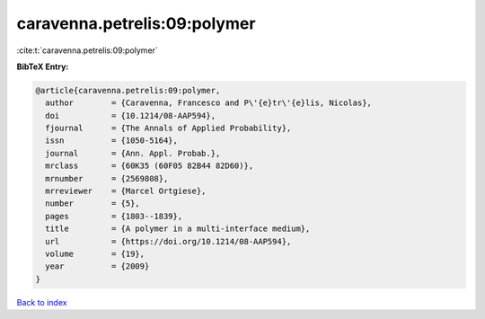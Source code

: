 caravenna.petrelis:09:polymer
=============================

:cite:t:`caravenna.petrelis:09:polymer`

**BibTeX Entry:**

.. code-block:: bibtex

   @article{caravenna.petrelis:09:polymer,
     author        = {Caravenna, Francesco and P\'{e}tr\'{e}lis, Nicolas},
     doi           = {10.1214/08-AAP594},
     fjournal      = {The Annals of Applied Probability},
     issn          = {1050-5164},
     journal       = {Ann. Appl. Probab.},
     mrclass       = {60K35 (60F05 82B44 82D60)},
     mrnumber      = {2569808},
     mrreviewer    = {Marcel Ortgiese},
     number        = {5},
     pages         = {1803--1839},
     title         = {A polymer in a multi-interface medium},
     url           = {https://doi.org/10.1214/08-AAP594},
     volume        = {19},
     year          = {2009}
   }

`Back to index <../By-Cite-Keys.html>`_
